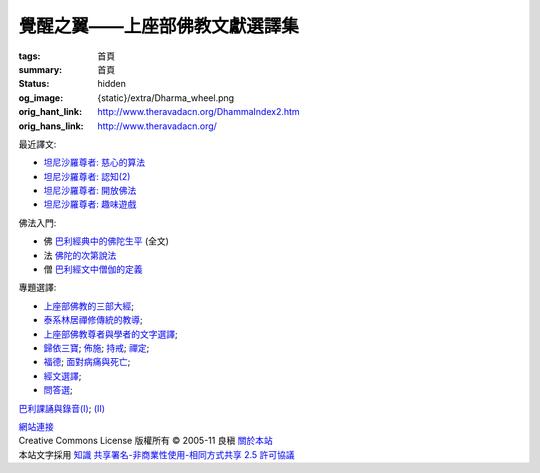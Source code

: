 覺醒之翼——上座部佛教文獻選譯集
==============================

:tags: 首頁
:summary: 首頁
:status: hidden
:og_image: {static}/extra/Dharma_wheel.png
:orig_hant_link: http://www.theravadacn.org/DhammaIndex2.htm
:orig_hans_link: http://www.theravadacn.org/


最近譯文:

- `坦尼沙羅尊者: 慈心的算法 <{filename}talk/thanissaro/metta-math%zh-hant.rst>`_
- `坦尼沙羅尊者: 認知(2) <{filename}talk/thanissaro/perception-2%zh-hant.rst>`_
- `坦尼沙羅尊者: 開放佛法 <{filename}talk/thanissaro/free-the-dhamma%zh-hant.rst>`_
- `坦尼沙羅尊者: 趣味遊戲 <{filename}talk/thanissaro/fun-and-games%zh-hant.rst>`_

佛法入門:

- 佛 `巴利經典中的佛陀生平 <{filename}buddha-life-sketch%zh-hant.rst>`_ (全文)
- 法 `佛陀的次第說法 <{filename}dhamma-gradual%zh-hant.rst>`_
- 僧 `巴利經文中僧伽的定義 <{filename}sangha%zh-hant.rst>`_

專題選譯:

- `上座部佛教的三部大經 <{filename}sutta/three-cardinal-sutta%zh-hant.rst>`_;
- `泰系林居禪修傳統的教導 <{filename}talk/thai-forest-tradition%zh-hant.rst>`_;
- `上座部佛教尊者與學者的文字選譯 <{filename}author/author-index%zh-hant.rst>`_;
- `歸依三寶 <{filename}refuge-index%zh-hant.rst>`_;
  `佈施 <{filename}dana-index%zh-hant.rst>`_;
  `持戒 <{filename}sila-index%zh-hant.rst>`_;
  `禪定 <{filename}meditation-index%zh-hant.rst>`_;
- `福德 <{filename}punna-index%zh-hant.rst>`_;
  `面對病痛與死亡 <{filename}gilana-index%zh-hant.rst>`_;
- `經文選譯 <{filename}sutta-index%zh-hant.rst>`_;
- `問答選 <{filename}beginner-index%zh-hant.rst>`_;

`巴利課誦與錄音(I) <{filename}chanting/chant-index%zh-hant.rst>`_;
`(II) <{filename}chanting/pali-chanting-two%zh-hant.rst>`_

.. https://docutils.sourceforge.io/docs/ref/rst/directives.html#container
.. container:: container has-text-centered

   `網站連接 <{filename}website-links%zh-hant.rst>`_

.. https://stackoverflow.com/a/14387603
.. https://restructuredtext.documatt.com/element/inline-image.html
.. |CCIcon| image:: http://creativecommons.org/images/public/somerights20.png
   :alt: Creative Commons License
   :target: https://creativecommons.org/licenses/by-nc-sa/2.5/cn/

| |CCIcon| Creative Commons License   版權所有  © 2005-11  良稹 `關於本站 <{filename}about-us%zh-hant.rst>`_
| 本站文字採用 `知識 共享署名-非商業性使用-相同方式共享 2.5 許可協議 <https://creativecommons.org/licenses/by-nc-sa/2.5/cn/>`_

